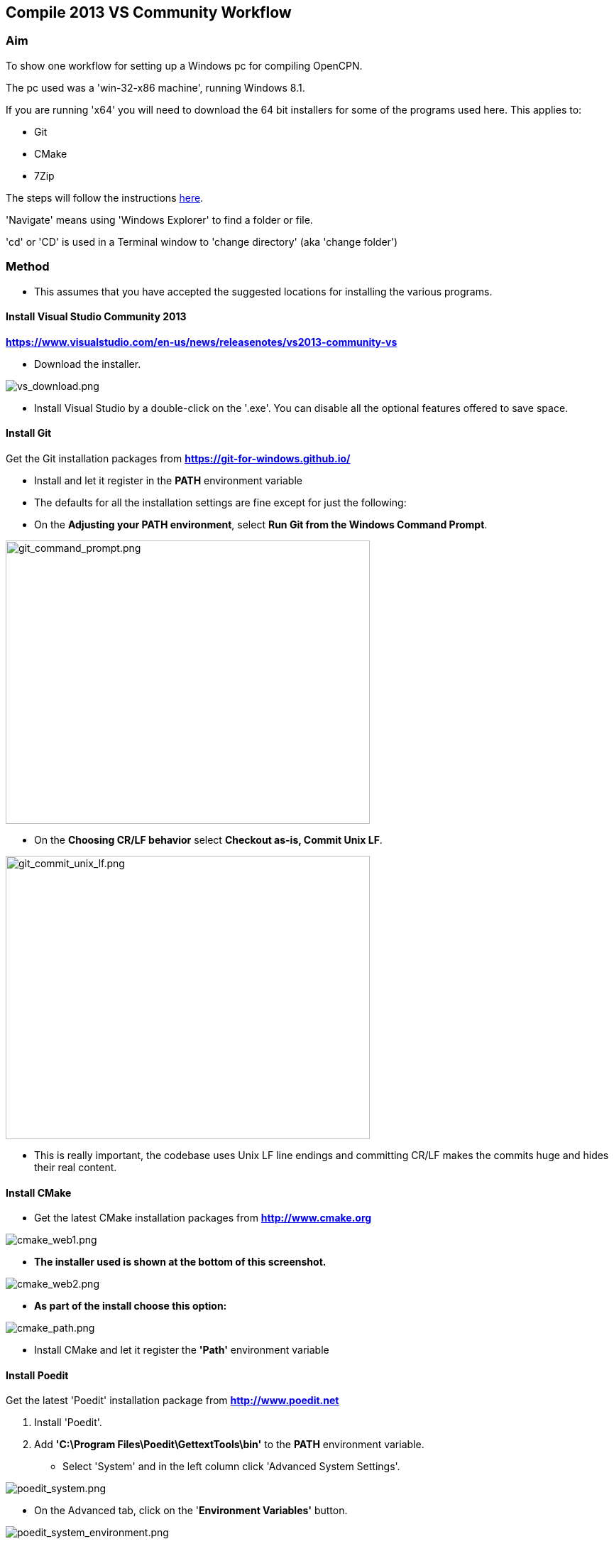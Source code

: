 
== Compile 2013 VS Community Workflow

=== Aim

To show one workflow for setting up a Windows pc for compiling OpenCPN.

The pc used was a 'win-32-x86 machine', running Windows 8.1.

If you are running 'x64' you will need to download the 64 bit installers
for some of the programs used here. This applies to:

* Git
* CMake
* 7Zip

The steps will follow the instructions
link:/opencpn/developer_manual/developer_guide/compiling_windows[here].

'Navigate' means using 'Windows Explorer' to find a folder or file.

'cd' or 'CD' is used in a Terminal window to 'change directory' (aka
'change folder')

=== Method

* This assumes that you have accepted the suggested locations for
installing the various programs.

==== Install Visual Studio Community 2013

*https://www.visualstudio.com/en-us/news/releasenotes/vs2013-community-vs*

* Download the installer.

image::vs_download.png[vs_download.png]

* Install Visual Studio by a double-click on the '.exe'. You can disable
all the optional features offered to save space.

==== Install Git

Get the Git installation packages from
*https://git-for-windows.github.io/*

* Install and let it register in the *PATH* environment variable
* The defaults for all the installation settings are fine except for
just the following:
* On the *Adjusting your PATH environment*, select *Run Git from the
Windows Command Prompt*.

image::git_command_prompt.png[git_command_prompt.png,width=513,height=399]

* On the *Choosing CR/LF behavior* select *Checkout as-is, Commit Unix
LF*.

image::git_commit_unix_lf.png[git_commit_unix_lf.png,width=513,height=399]

* This is really important, the codebase uses Unix LF line endings and
committing CR/LF makes the commits huge and hides their real content.

==== Install CMake

* Get the latest CMake installation packages from
*http://www.cmake.org/[http://www.cmake.org]*

image::cmake_web1.png[cmake_web1.png]

* *The installer used is shown at the bottom of this screenshot.*

image::cmake_web2.png[cmake_web2.png]

* *As part of the install choose this option:*

image::cmake_path.png[cmake_path.png]

* Install CMake and let it register the *'Path'* environment variable

==== Install Poedit

Get the latest 'Poedit' installation package from
*http://www.poedit.net/[http://www.poedit.net]*

. Install 'Poedit'.
. Add *'C:\Program Files\Poedit\GettextTools\bin'* to the *PATH*
environment variable.

* Select 'System' and in the left column click 'Advanced System
Settings'.

image::poedit_system.png[poedit_system.png]

* On the Advanced tab, click on the '*Environment Variables'* button.

image::poedit_system_environment.png[poedit_system_environment.png]

* Under **'System Variables' **find the **'Path' **system variable.
Press *'Edit'.*

image::poedit_system_environment_path.png[poedit_system_environment_path.png]

* In **'Variable value' *add '*;***C:\Program
Files\Poedit\GettextTools\bin'* to the end of the list. (The**
semicolon** is important!)

image::poedit_system_environment_path_edit.png[poedit_system_environment_path_edit.png]

* Press **'OK' **a number of times to save and exit.

**Note: **If you look in the '**C:\Program
Files\Poedit\GettextTools\****bin' **folder you will see the file
*'msgfmt.exe'* which does the work of the program.

==== Install NSIS

In case you want to create installation packages, install NSIS Unicode
2.46.5 from
*https://code.google.com/archive/p/unsis/downloads[http://www.scratchpaper.com/]*

* Choose the Unicode version for 'win32-x86'. All the default settings
can be accepted.

image::nsis_download.png[nsis_download.png]

There is a "bug" in CMake, which only looks at
"HKEY_LOCAL_MACHINE\SOFTWARE\NSIS" for the installation location of NSIS

The Unicode version adds its registry key in
"HKEY_LOCAL_MACHINE\SOFTWARE\NSIS\Unicode".

Some registry tweaking is needed.

* Open a 'Command Prompt' and type and run 'regedit'. This starts the
'Registry Editor'.

image::nsis_command_prompt.png[nsis_command_prompt.png]

* Navigate to *'HKEY_LOCAL_MACHINE\SOFTWARE\NSIS\Unicode'*. Double-click
on the 'Default' line.

*Note:* If you are running a 64-bit machine (x64) the key is located in
'HKEY_LOCAL_MACHINE\SOFTWARE\Wow6432node\NSIS\Unicode'

image::nsis_registry_double_click.png[nsis_registry_double_click.png]

* Copy the value (The installation path of NSIS).
* Navigate to *'HKEY_LOCAL_MACHINE\SOFTWARE\NSIS'*.

*Note:* If you are running a 64-bit machine (x64) the location is
'HKEY_LOCAL_MACHINE\SOFTWARE\Wow6432node\NSIS'.

image::nsis_value_not_set.png[nsis_value_not_set.png]

* Double-click on the 'Default' line and paste the install path into
'Value data'.

image::nsis_paste_value.png[nsis_paste_value.png]

To make the installer package use proper language name translations, it
is necessary to modify file **'C:\Program
Files\NSIS\Unicode\Contrib\Language files\Norwegian.nsh' **and change
the line

....
!insertmacro LANGFILE "Norwegian" "Norwegian"
....

to

....
!insertmacro LANGFILE "Norwegian" "Norsk"
....

The **'C:\Program Files\NSIS\Unicode\Contrib\Language
files\Norwegian.nsh' ** is edited.

Due to 'Security' you will need to add 'Write' permission to this file.
Without this you will not be able to save the changes.

* With 'Explorer' navigate to *'C:\Program
Files\NSIS\Unicode\Contrib\Language files\'.*
* Right-click on the file *'Norwegian.nsh'.*
* In 'Properties', 'Security' tab, press the 'Edit' button.

image::nsis_norsk_security.png[nsis_norsk_security.png]

* Select 'Users' and tick all the 'Allow' boxes.
* The **'C:\Program Files\NSIS\Unicode\Contrib\Language
files\Norwegian.nsh' ** can now be opened with 'WordPad' or 'Notepad'
and the changes made and saved.

image::nsis_norge.png[nsis_norge.png]

image::nsis_norsk.png[nsis_norsk.png]

==== Compiling wxWidgets 3.0.2

* Download the '3.0.2 release' as a *'zip'* file from
*http://wxwidgets.org/downloads/*
* Navigate to the folder where you downloaded the zip.
* Right-click on the file **'wxWidgets-3.0.2.zip' **and select the menu
option 'Extract All…'.

image::wxw_extract_all.png[wxw_extract_all.png]

* Edit the folder for the Destination to read 'C:\wxWidgets-3.0.2' and
press the 'Extract' button.

image::wxw_extract.png[wxw_extract.png]

===== Start the 'VS2013 x86 Native Tools Command Prompt'

**Note: **This can be confusing!!! Even though we have installed 'Visual
Studio Community 2013' when you search the 'Program Files' folder you
will see 'Microsoft Visual Studio 12' but not 'Microsoft Visual Studio
13'. When you look at the installed 'Apps' you will see this:

image::vs2012_2013.png[vs2012_2013.png]

* If you start the command prompt from 'Apps' *DO NOT* use the
'Microsoft Visual Studio 2012 - VS2012 x86 Native Tools Command Prompt'.
An error message will appear:

image::vs_11_error.png[vs_11_error.png]

* Instead … press the button 'Visual Studio Tools' under the heading
'Visual Studio 2013'.

This will open a folder of shortcuts.

image::vs_tools.png[vs_tools.png]

You are in the folder 'C:\Program Files\Microsoft Visual Studio
12.0\Common7\Tools\Shortcuts'

* Double-click the 'VS2013 x86 Native Tools Command Prompt' shortcut and
a 'Terminal' window will appear

**Note: **On a 64 bit machine the prompt is 'VS2013 x64 Command Prompt'

image::vs_command_prompt.png[vs_command_prompt.png]

Title is 'VS2013', the text reads 'Visual Studio 12'. You get the
picture!!!

* cd to *'C:\wxWidgets-3.0.2\build\msw*'.

An easy way to enter the correct folder (cd) for 'wxWidgets
3.0.2\build\msw' is to navigate to that folder with 'Explorer'.

* On the line showing the folders right-click and select 'Copy address
as text'.
* In the Terminal window type 'cd ' (that is 'cd' plus a space').
Right-click and 'Paste'.

Build both *release* and *debug* configurations, which will be
compatible with Windows XP.

....
RELEASE VERSION
nmake -f makefile.vc BUILD=release SHARED=1 CFLAGS=/D_USING_V120_SDK71_ CXXFLAGS=/D_USING_V120_SDK71_

DEBUG VERSION
nmake -f makefile.vc BUILD=debug SHARED=1 CFLAGS=/D_USING_V120_SDK71_ CXXFLAGS=/D_USING_V120_SDK71_
....

* For the 'Release' version copy the line starting 'nmake' into the
Terminal window and press 'Enter'. Wait until the building has finished.
This could take some time.
* Repeat the process for the 'Debug' version.

image::wxw_release_compiled.png[wxw_release_compiled.png]

* Close the 'Terminal' window.

You will find that a number of files have been made in the folder
*'c:\wxWidgets-3.0.2\lib\vc-dll'*.

Some of the filenames start 'wxmsw30u' and others 'wxmsw30ud'
corresponding to the 'Release' and 'Debug' versions.

image::wxw_files_made.png[wxw_files_made.png]

*This completes the preparations for building the OpenCPN program.*

== Building OpenCPN

=== Get the OpenCPN source

* Make a folder to store your OpenCPN source code files. In this guide I
am going to call it 'Example' in the root folder, i.e.**
'C:\Example\'**.
* Start a 'Command Prompt' (Any prompt will work - just right-click on
your Window icon) and select 'Command Prompt'. A Terminal window will
appear.

image::git_wcommand_prompt.png[git_wcommand_prompt.png]

* CD to the 'Example' folder. (Type 'cd C:\Example' and press 'Enter').

image::git_cd_example.png[git_cd_example.png]

* Type this text into the Terminal window and press 'Enter'.

....
git clone git://github.com/OpenCPN/OpenCPN.git
....

* This will download the latest Beta code.

image::git_clone_opencpn.png[git_clone_opencpn.png]

* The files/folders for building 'OpenCPN' will be placed in the folder
'C:\Example\OpenCPN'
* If you are happy to work with the Beta version source code … move on
to the
link:/opencpn/developer_manual/developer_guide/compiling_windows/compiling_windows_-_steps_-_example#get_the_binary_dependency_files[next
section].

'''''

*Note:* If you want the source code for the latest stable release (4.4.0
at time of writing) you need to locate that source on GitHub.com:

https://github.com/OpenCPN/OpenCPN/tree/v4.4.0

* Press the 'Clone or download' button. *DO NOT* use the text for 'git
clone' or you will get the Beta version. Instead …
* Select 'Download Zip' and get the zip file.

image::git_clone_download_44.png[git_clone_download_44.png]

* Extract the files to the folder 'C:\Example'

image::git_zip_extract.png[git_zip_extract.png]

* The files/folders for building 'OpenCPN' will be placed in the folder
'C:\Example\OpenCPN-4.4.0'
* These are the files that are going to be used for this workflow. This
folder is renamed 'C:\Example\OpenCPN' to make the process steps read in
the same way as for the files from 'git clone' (the Beta version).

'''''

=== Get the binary dependency files

Sorry, this needs another program - *7Zip.*

....
 * Get the installer from [[http://www.7-zip.org/download.html|here. ]]
* 7z files are compressed files making them smaller and faster to download. The '7Zip' program allows you to extract the original files. {{opencpn:dev:developer_guide:compiling_windows:7z_download.png?nolink&}}
....

* After the download double-click the '7z….exe' file to carry out the
installation.
* You need to restart the computer.

image::7z_restart.png[7z_restart.png]

*'7z'* files can now be opened and extracted with this program.

* Download
*http://sourceforge.net/projects/opencpnplugins/files/opencpn_packaging_data/OpenCPN_buildwin.7z/download[OpenCPN_buildwin.7z]*

image::o_build_win.png[o_build_win.png]

* Right-click on this file in 'Windows Explorer'. Select the option
'7-Zip', 'Extract Files'.

image::7z_extract_build_win.png[7z_extract_build_win.png]

* Select the folder 'C:\Example\OpenCPN. The files and folders from the
7z file will be placed under that
directory

image::7z_extract_folder.png[7z_extract_folder.png]

* Uncheck the box next to the text 'OpenCPN_buildwin'.

image::7z_extract_build_win2.png[7z_extract_build_win2.png]

* Use the 'No to All' button to avoid overwriting files in the source.

image::bw_overwrite.png[bw_overwrite.png]

* This will add extra files in the folder 'C:\Example\OpenCPN\buildwin'
that are needed for the build.

==== Make a Visual Studio solution for building OpenCPN

* Start the VS2013 x86 Native Tools Command Prompt (A reminder is
link:/opencpn/developer_manual/developer_guide/compiling_windows/compiling_windows_-_steps_-_example#start_the_vs2013_x86_native_tools_command_prompt[here])

{empty}[The command prompt shortcut is in the folder 'C:\Program
Files\Microsoft Visual Studio 12.0\Common7\Tools\Shortcuts']

* Change Directory [cd] into 'C:\Example\OpenCPN'.
* Create a folder named "build" under this topmost source folder.

....
mkdir build
....

* cd to the "build" folder and then issue the cmake command shown.

....
cd build
cmake -T v120_xp ..
....

image::b_terminal.png[b_terminal.png]

image::b_terminal_finished.png[b_terminal_finished.png]

* Close the Terminal window. +
* This has created the Visual Studio solution file 'OpenCPN.sln'.

image::b_solution_file.png[b_solution_file.png]

....
*
....

==== Build OpenCPN

* Open the '.sln' file with the program Visual Studio Community 2013
(you can double-click the file name)
* The program window should look like this:

image::vs_open_solution.png[vs_open_solution.png]

* Select the project 'opencpn' as the 'Startup Project

image::vs_startup_project.png[vs_startup_project.png]

'''''

* To avoid problems later please check the following options are set
correctly
* Select 'Tools', 'Options'
* Check the settings are the same as shown in these two screenshots

image::vs2013_line_endings.png[vs2013_line_endings.png]

image::vs2013_tabs.png[vs2013_tabs.png]

'''''

* From the top of the window choose 'Build', 'Solution'.
* You will be making a 'Debug' version of the program.

image::vs_build_debug.png[vs_build_debug.png]

* The build will take some time but the result should be like this:

image::vs_debug_success.png[vs_debug_success.png]

* All is going well. The release version will now be made.
* Change the 'Dropdown' from 'Debug' to 'Release'.

image::vs_release.png[vs_release.png]

* From the top of the window choose 'Build', 'Solution' again.

image::vs_release_success.png[vs_release_success.png]

* Two new folders have appeared in 'C:\Example\OpenCPN\build', called
'Release' and 'Debug'.

=== Make a package to install OpenCPN

This assumes that you have installed 'NSIS' (The guide was
link:/opencpn/developer_manual/developer_guide/compiling_windows/compiling_windows_-_steps_-_example#install_nsis[here]).

* In Visual Studio Solution Explorer you will see a project called
'PACKAGE'.
* Right-click 'PACKAGE'. Choose 'Project Only', 'Build Only PACKAGE'

image::vs_package.png[vs_package.png]

* Run this option.

image::vs_package_built.png[vs_package_built.png]

* This will produce an installer 'setup.exe' in the folder
'C:\Example\OpenCPN\build\'

image::vs_package_location.png[vs_package_location.png]

=== Install OpenCPN

* Double click the setup .exe
* Accept the default settings
* The installation will complete with this page

image::o_installed.png[o_installed.png]

* Run the finished program

image::o_success.png[o_success.png]

*OpenCPN (Version 4.4.0) and the four plugins included in the source
files have been built successfully.*
